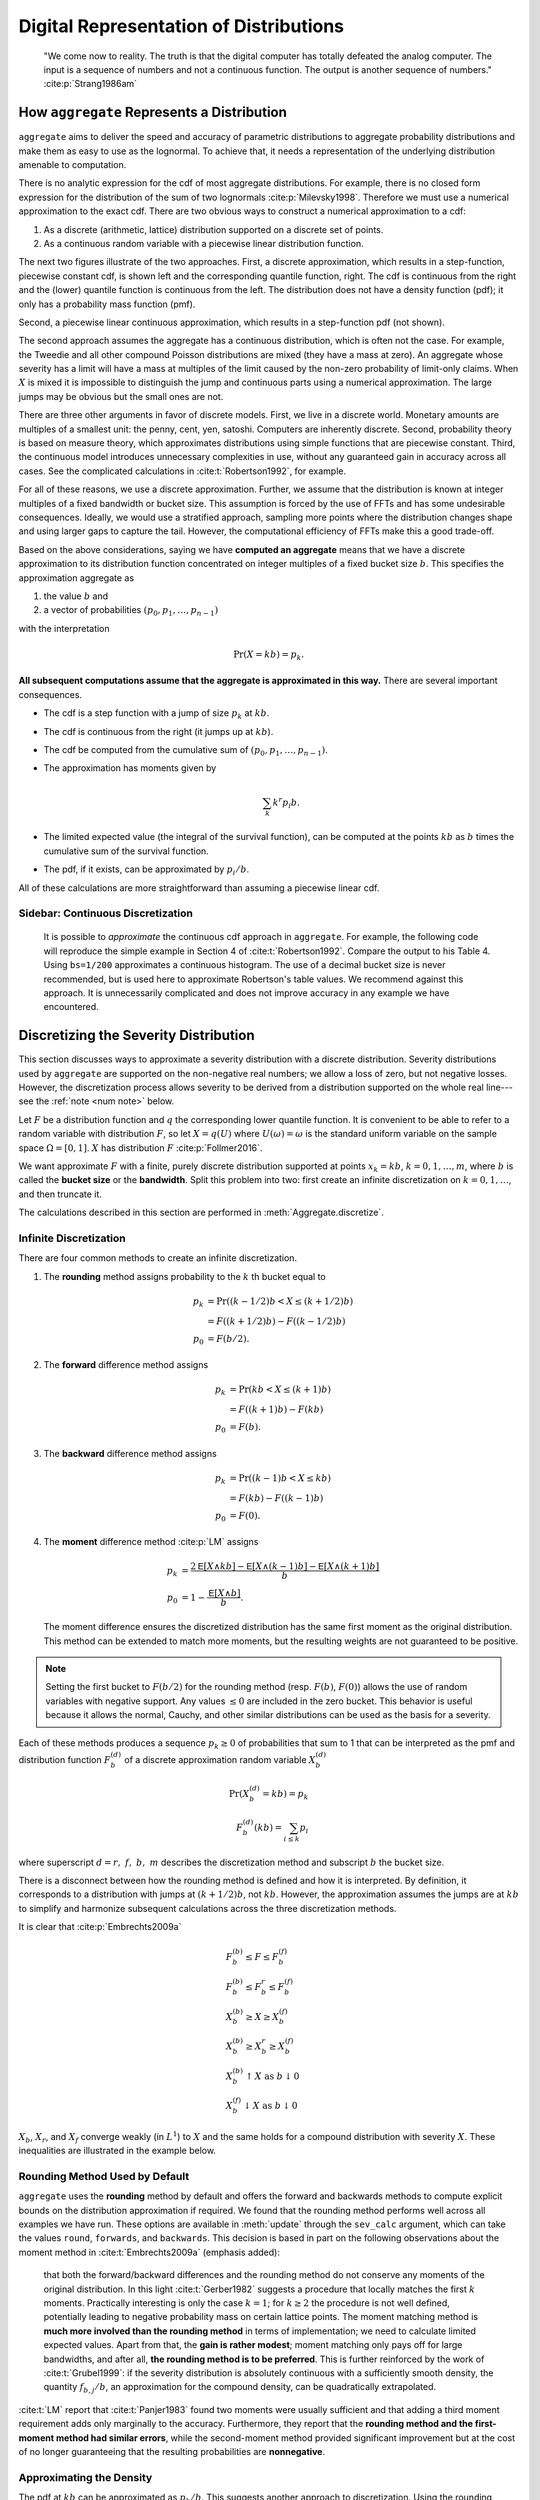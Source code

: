 
.. _num how agg reps a dist:

Digital Representation of Distributions
----------------------------------------

    "We come now to reality. The truth is that the digital computer has totally defeated the analog computer. The input is a sequence of numbers and not a continuous function. The output is another sequence of numbers." :cite:p:`Strang1986am`

How ``aggregate`` Represents a Distribution
~~~~~~~~~~~~~~~~~~~~~~~~~~~~~~~~~~~~~~~~~~~~~

.. quote from index

``aggregate`` aims to deliver the speed and accuracy of parametric
distributions to aggregate probability distributions and make them
as easy to use as the lognormal. To achieve that, it needs a representation
of the underlying distribution amenable to computation.

There is no analytic expression for the cdf of most aggregate distributions. For example, there is no closed form expression for the distribution of the sum of two lognormals :cite:p:`Milevsky1998`. Therefore we must use a numerical approximation to the exact cdf.
There are two obvious ways to construct a numerical approximation to a cdf:

#. As a discrete (arithmetic, lattice) distribution supported on a discrete set of points.

#. As a continuous random variable with a piecewise linear distribution function.

The next two figures illustrate of the two approaches.
First, a discrete approximation, which results in a step-function, piecewise constant cdf, is shown left and the corresponding quantile function, right. The cdf is continuous from the right and the (lower) quantile function is continuous from the left. The distribution does not have a density function (pdf); it only has a probability mass function (pmf).

.. ipython:: python
    :okwarning:

    from aggregate.extensions.pir_figures import fig_4_5, fig_4_6
    @savefig num_discrete_approx.png scale=20
    fig_4_5()

Second, a piecewise linear continuous approximation, which results in a step-function pdf (not shown).

.. ipython:: python
    :okwarning:

    @savefig num_cts_approx.png scale=20
    fig_4_6()

The second approach assumes the aggregate has a continuous distribution, which is often not the case. For example, the Tweedie and all other compound Poisson distributions are mixed (they have a mass at zero). An aggregate whose severity has a limit will have a mass at multiples of the limit caused by the non-zero probability of limit-only claims. When :math:`X` is mixed it is impossible to distinguish the jump and continuous parts using a numerical approximation. The large jumps may be obvious but the small ones are not.

There are three other arguments in favor of discrete models. First, we live in a discrete world. Monetary amounts are multiples of a smallest unit: the penny, cent, yen, satoshi. Computers are inherently discrete. Second, probability theory is based on measure theory, which approximates distributions using simple functions that are piecewise constant. Third, the continuous model introduces unnecessary complexities in use, without any guaranteed gain in accuracy across all cases. See the complicated calculations in :cite:t:`Robertson1992`, for example.

For all of these reasons, we use a discrete approximation. Further, we assume that the distribution is known at integer multiples of a fixed bandwidth or bucket size. This assumption is forced by the use of FFTs and has some undesirable consequences. Ideally, we would use a stratified approach, sampling more points where the distribution changes shape and using larger gaps to capture the tail. However, the computational efficiency of FFTs make this a good trade-off.

Based on the above considerations, saying we have **computed an aggregate** means that we have a discrete approximation to its distribution function concentrated on integer multiples of a fixed bucket size :math:`b`. This specifies the approximation aggregate as

#. the value :math:`b` and
#. a vector of probabilities :math:`(p_0,p_1,\dots, p_{n-1})`

with the interpretation

.. math:: \Pr(X=kb)=p_k.

**All subsequent computations assume that the aggregate is approximated in this way.** There are several important consequences.

* The cdf is a step function with a jump of size :math:`p_k` at :math:`kb`.
* The cdf  is continuous from the right (it jumps up at :math:`kb`).
* The cdf be computed from the cumulative sum of :math:`(p_0,p_1,\dots, p_{n-1})`.
* The approximation has moments given by

  .. math:: \sum_k k^r p_i b.

* The limited expected value (the integral of the survival function), can be computed at the points :math:`kb` as :math:`b` times the cumulative sum of the survival function.
* The pdf, if it exists, can be approximated by :math:`p_i/b`.

All of these calculations are more straightforward than assuming a piecewise linear cdf.

.. _num robertson:

Sidebar: Continuous Discretization
"""""""""""""""""""""""""""""""""""""

  It is possible to *approximate* the continuous cdf approach in ``aggregate``. For example, the following code will reproduce the simple example in Section 4 of :cite:t:`Robertson1992`. Compare the output to his Table 4. Using ``bs=1/200`` approximates a continuous histogram. The use of a decimal bucket size is never recommended, but is used here to approximate Robertson's table values. We recommend against this approach. It is unnecessarily complicated and does not improve accuracy in any example we have encountered.

  .. ipython:: python
   :okwarning:

   from aggregate import build, qd

   s = build('agg Robertson '
             '5 claims '
             'sev chistogram xps [0 .2 .4 .6 .8 1] [.2 .2 .2 .2 .2] '
             'fixed'
             , bs=1/200, log2=12)
   qd(s.density_df.loc[0:6:40, ['F']], max_rows=100,
     float_format=lambda x: f'{x:.10f}')


.. _num discretization:

Discretizing the Severity Distribution
~~~~~~~~~~~~~~~~~~~~~~~~~~~~~~~~~~~~~~~

This section discusses ways to approximate a severity distribution with a discrete distribution. Severity distributions used by ``aggregate`` are supported on the non-negative real numbers; we allow a loss of zero, but not negative losses. However, the discretization process allows severity to be derived from a distribution supported on the whole real line---see the :ref:`note <num note>` below.

Let :math:`F` be a distribution function and :math:`q` the corresponding lower quantile function. It is convenient to be able to refer to a random variable with distribution :math:`F`, so let :math:`X=q(U)` where :math:`U(\omega)=\omega` is the standard uniform variable on the sample space :math:`\Omega=[0,1]`. :math:`X` has distribution :math:`F` :cite:p:`Follmer2016`.

We want  approximate  :math:`F` with a finite, purely discrete distribution supported at points :math:`x_k=kb`, :math:`k=0,1,\dots, m`, where :math:`b` is called the **bucket size** or the **bandwidth**. Split this problem into two: first create an infinite discretization on :math:`k=0,1,\dots`, and then truncate it.

The calculations described in this section are performed in :meth:`Aggregate.discretize`.

Infinite Discretization
""""""""""""""""""""""""""

There are four common methods to create an infinite discretization.

#. The **rounding** method assigns probability to the :math:`k` th bucket equal to

   .. math:: p_k &= \Pr((k - 1/2)b < X \le (k + 1/2)b) \\
                 &= F((k + 1/2)b) - F((k - 1/2)b) \\
             p_0 &= F(b/2).

#. The **forward** difference method assigns

   .. math:: p_k &= \Pr(kb < X \le (k+1)b ) \\
                 &= F((k + 1)b) - F(kb) \\
             p_0 &= F(b).

#. The **backward** difference method assigns

   .. math:: p_k &= \Pr((k-1)b < X \le kb ) \\
                 &= F(kb) - F((k - 1)b) \\
             p_0 &= F(0).

#. The **moment** difference method :cite:p:`LM` assigns

   .. math::

      p_k &= \frac{2\mathsf E[X \wedge kb] - \mathsf E[X \wedge (k-1)b] - \mathsf E[X \wedge (k+1)b]}{b} \\
      p_0 &= 1 - \frac{\mathsf E[X \wedge b]}{b}.

   The moment difference ensures the discretized distribution has the same first moment as the original distribution. This method can be extended to match more moments,  but the resulting weights are not guaranteed to be positive.


.. _num note:

.. note::
    Setting the first bucket to :math:`F(b/2)` for the rounding method (resp. :math:`F(b)`, :math:`F(0)`) allows the use of random variables with negative support. Any values :math:`\le 0` are included in the zero bucket. This behavior is useful because it allows the normal, Cauchy, and other similar distributions can be used as the basis for a severity.

Each of these methods produces a sequence :math:`p_k\ge 0` of probabilities that sum to 1 that can be interpreted as the pmf and distribution function :math:`F_b^{(d)}` of a discrete approximation random variable :math:`X_b^{(d)}`

.. math ::

    \Pr(X_b^{(d)} = kb) = p_k \\
    F_b^{(d)}(kb) = \sum_{i \le k} p_i

where superscript :math:`d=r,\ f,\ b,\ m` describes the discretization method and subscript :math:`b` the bucket size.

There is a disconnect between how the rounding method is defined and how it is interpreted. By definition, it corresponds to a distribution with jumps at :math:`(k+1/2)b`, not :math:`kb`. However, the approximation assumes the jumps are at :math:`kb` to simplify and harmonize subsequent calculations across the three discretization methods.

It is clear that :cite:p:`Embrechts2009a`

.. p. 499

.. math::

 &   F_b^{(b)}  \le F \le F_b^{(f)}  \\
 &   F_b^{(b)}  \le F_b^r \le F_b^{(f)}  \\
 &   X_b^{(b)}  \ge X \ge X_b^{(f)}  \\
 &   X_b^{(b)}  \ge X_b^r \ge X_b^{(f)}  \\
 &   X_b^{(b)} \uparrow X  \ \text{as}\  b\downarrow 0 \\
 &   X_b^{(f)} \downarrow X \ \text{as}\  b\downarrow 0

:math:`X_b`, :math:`X_r`, and :math:`X_f` converge weakly (in :math:`L^1`) to :math:`X` and the same holds for a compound distribution with severity :math:`X`. These inequalities are illustrated in the example below.

.. _num rounding default:

Rounding Method Used by Default
""""""""""""""""""""""""""""""""

``aggregate`` uses the **rounding** method by default and offers the forward and backwards methods to compute explicit bounds on the distribution approximation if required. We found that the rounding method performs well across all examples we have run.
These options are available in :meth:`update` through the ``sev_calc`` argument, which can take the values ``round``, ``forwards``, and ``backwards``.
This decision is based in part on the following observations about the moment method in :cite:t:`Embrechts2009a` (emphasis added):

   that both the forward/backward differences and the rounding method do not conserve any moments of the original distribution. In this light :cite:t:`Gerber1982` suggests a procedure that locally matches the first :math:`k` moments. Practically interesting is only the case :math:`k = 1`; for :math:`k \ge 2` the procedure is not well defined, potentially leading to negative probability mass on certain lattice points. The moment matching method is **much more involved than the rounding method** in terms of implementation; we need to calculate limited expected values. Apart from that, the **gain is rather modest**; moment matching only pays off for large bandwidths, and after all, **the rounding method is to be preferred**. This is further reinforced by the work of  :cite:t:`Grubel1999`: if the severity distribution is absolutely continuous with a sufficiently smooth density, the quantity :math:`f_{b,j} / b`, an approximation for the compound density, can be quadratically extrapolated.

.. LM on moment matching p. 182. careful here

:cite:t:`LM` report that :cite:t:`Panjer1983` found two moments were usually sufficient and that adding a third moment requirement adds only marginally to the accuracy. Furthermore, they report that the **rounding method and the first-moment method had similar errors**, while the second-moment method provided significant improvement but at the cost of no longer guaranteeing that the resulting probabilities are  **nonnegative**.

.. LM go on: The methods described here are qualitatively similar to numerical methods used to solve Volterra integral equations such as (9.26) developed in numerical analysis (see, e.g. Baker [10]).
  Ex 9.41 gives the formulas for weights in terms of LEVs.

Approximating the Density
"""""""""""""""""""""""""""
The pdf at :math:`kb` can be approximated as :math:`p_k / b`. This suggests another approach to discretization. Using the rounding method

.. math::

    p_k &= F((k+1/2) b) - F((k- 1/2)b) \\
        &= \int_{(k-1/2)b}^{(k+1)b} f(x)dx \\
        &\approx f(kb) b.

Therefore we could rescale the vector :math:`(f(0), f(b), f(2b), \dots)` to have sum 1. This method works well for continuous distributions, but does not apply for mixed ones, e.g., when a policy limit applies.

Discretization Example
""""""""""""""""""""""""

.. note about negative needs to go elsewhere

This example illustrates the impact of different discretization methods on the severity and aggregate distributions. The example uses a severity that can take negative values. ``aggregate`` treats any negative values as a mass at zero. This approach allows for the use of the normal and other distributions supported on the whole real line. The severity has finite support, so truncation is not an issue, and it is discrete so it is easy to check the calculations are correct. The severity is shown first, discretized using ``bs=1, 1/2, 1/4, 1/8``. As expected, the rounding method (orange), lies between the forward (blue) and backwards (green) methods.

.. ipython:: python
    :okwarning:

    from aggregate import build, qd
    import matplotlib.pyplot as plt
    from matplotlib import ticker
    dsev = [-1, 0, .25, .5, .75, 1, 1.5 + 1 / 16, 2, 2 + 1/4, 3]
    a01 = build(f'agg Num:01 1 claim dsev {dsev} fixed', update=False)
    fig, axs = plt.subplots(2, 2, figsize=(2 * 3.5, 2 * 2.45 + 0.1),
        constrained_layout=True)
    for bs, ax in zip([1, 1/2, 1/4, 1/8], axs.flat):
        for k in ['forward', 'round', 'backward']:
            a01.update(log2=10, bs=bs, sev_calc=k)
            a01.density_df.p_total.cumsum().\
                plot(xlim=[-.25, 3.25], lw=2 if  k=='round' else 1,
                drawstyle='steps-post', ls='--', label=k, ax=ax)
            ax.legend(loc='lower right')
            ax.set(title=f'Bucket size bs={bs}')
    axs[0,0].set(ylabel='distribution');
    axs[1,0].set(ylabel='distribution');
    @savefig num_ex1a.png scale=20
    fig.suptitle('Severity by discretization method for different bucket sizes');

Next, create aggregate distributions with a Poisson frequency,  mean 4 claims, shown for the same values of ``bs``.

.. ipython:: python
    :okwarning:

    a02 = build(f'agg Num:02 4 claims dsev {dsev} poisson', update=False)
    fig, axs = plt.subplots(2, 2, figsize=(2 * 3.5, 2 * 2.45 + 0.1),
        constrained_layout=True)
    for bs, ax in zip([1, 1/2, 1/4, 1/8], axs.flat):
        for k in ['forward', 'round', 'backward']:
            a02.update(log2=10, bs=bs, sev_calc=k)
            a02.density_df.p_total.cumsum().\
                plot(xlim=[-2, 27], lw=2 if  k=='round' else 1,
               drawstyle='steps-post', label=k, ax=ax)
            ax.legend(loc='lower right')
            ax.set(title=f'Bucket size bs={bs}')
    @savefig num_ex1b.png scale=20
    fig.suptitle('Aggregates by discretization method');


.. note::
    Setting ``drawstyle='steps-post'`` joins dots with a step function that jumps on the right (post=afterwards), making the result continuous from the right, appropriate for a distribution. Quantile functions are continuous from the left and should be rendered using  ``drawstyle='steps-pre'`` (before), which puts the jump on the left.

.. _num exact calculation:

Exact Calculation
""""""""""""""""""

The differences :math:`p_k=F((k + 1/2)b) - F((k - 1/2)b)` can be computed in three different ways, controlled by the ``discretization_calc`` option. The options are:

#. ``discretization_calc='distribution'`` takes differences of the sequence :math:`F((k + 1/2)b)`. This results in a potential loss of accuracy in the right tail where the distribution function increases to 1. The resulting probabilities can be no smaller than the smallest difference between 1 and a float. ``numpy`` reports this as ``numpy.finfo(float).epsneg``; it is of the order ``1e-16``.

#. ``discretization_calc='survival'`` takes the negative difference of the sequence :math:`S(k + 1/2)b)` of survival function values. This results in a potential loss of accuracy in the left tail where the survival function increases to 1. However, it provides better resolution in the right.

#. ``discretization_calc='both'`` attempts to make the best of both worlds, computing::

    np.maximum(np.diff(fz.cdf(adj_xs)), -np.diff(fz.sf(adj_xs)))

  This does double the work and is marginally slower.

The update default is ``survival``. The calculation method does not generally impact the aggregate distribution when FFTs are used because they compute to accuracy about ``1e-16`` (there is a 1 in each row and column of :math:`\mathsf F`, see :ref:`num fft`). However, the option can be helpful to create a pleasing graph of severity log density.

.. _num normalization:

Truncation and Normalization
~~~~~~~~~~~~~~~~~~~~~~~~~~~~~~~

The discrete probabilities :math:`p_k` must be truncated into a finite-length vector to use in calculations. The number of buckets used is set by the ``log2`` variable, which inputs its base 2 logarithm. The default is ``log2=16`` corresponding to 65,536 buckets. There are two truncation options, controlled by the ``normalize`` variable.

#. ``normalize=False`` simply truncates, possibly resulting in a vector of probabilities that sums to less than 1.

#. ``normalize=True`` truncates and then normalizes, dividing the truncated vector by its sum, resulting in a vector of probabilities that does sums to 1 (approximately, see :ref:`floats <num floats>`).

The default is ``normalize=True``.

It is obviously desirable for the discrete probabilities to sum to 1. A third option, to put a mass at the maximum loss does not produce intuitive results---since the underlying distributions generally do not have a mass the graphs look wrong.

In general, it is best to use ``normalize=True`` in cases where the truncation error is immaterial, for example with a thin tailed severity. It is numerically cleaner and avoids issues with quantiles close to 1. When there will be an unavoidable truncation error, it is best to use  ``normalize=False``. The user needs to be aware that the extreme right tail is understated. The bucket size and number of buckets should be selected so that the tail is accurate where it is being relied upon. See :ref:`num error analysis` for more.

.. warning::
    Avoid using ``normalize=True`` for thick tail severities. It results in unreliable and hard to interpret estimated mean severity.

.. _num truncation example:

Truncation Example
"""""""""""""""""""

:cite:t:`Schaller2008` consider a Poisson-generalized Pareto model for operational risk. They assume an expected claim count equal to 18 and a generalized Pareto with shape 1, scale 12000 and location 7000. This distribution does not have a mean. They want to model the 90th percentile point. They compare using exponential tilting :cite:p:`Grubel1999` with padding, using up to 1 million ``log2=20`` buckets. They use a right-hand endpoint of 1 million on the severity. This example illustrates the impact of normalization and shows that padding and tilting have a similar effect.

Setup the base distribution without recomputing. Note infinite severity.

.. ipython:: python
   :okwarning:

   a = build('agg Schaller:Temnov '
             '18 claims '
             'sev 12000 * genpareto 1 + 7000 '
             'poisson'
             , update=False)
   qd(a)

Execute a variety of updates and assemble answer. Compare :cite:t:`Schaller2008`, Example 4.3.2, p. 197. They estimate the 90th percentile as 3,132,643. In this case, normalizing severity has a material impact; it acts to decrease the tail thickness and hence estimated percentiles.

.. ipython:: python
   :okwarning:

   import time
   import pandas as pd
   updates = {
       'a': dict(log2=17, bs=100, normalize=True, padding=0 , tilt_vector=None),
       'b': dict(log2=17, bs=100, normalize=False, padding=0, tilt_vector=None),
       'c': dict(log2=17, bs=100, normalize=False, padding=1, tilt_vector=None),
       'd': dict(log2=17, bs=100, normalize=False, padding=2, tilt_vector=None),
       'e': dict(log2=20, bs=25, normalize=True, padding=1 , tilt_vector=None),
       'f': dict(log2=20, bs=25, normalize=False, padding=1 , tilt_vector=None),
       'g': dict(log2=17, bs=100, normalize=False, padding=0, tilt_vector=20 / (1<<17))
       }
   ans = {}
   for k, v in updates.items():
       start_time_ns = time.time_ns()
       a.update(**v)
       end_time_ns = time.time_ns()
       ans[k] = [a.q(0.9), a.q(0.95), a.q(0.99),  (-start_time_ns + end_time_ns) / 1e6]
   df = pd.DataFrame(ans.values(), index=ans.keys(), columns=[.9, .95, .99, 'millisec'])
   for k, v in updates['a'].items():
       df[k] = [v[k] for v in updates.values()]
   df = df.replace(np.nan, 'None')
   df = df.set_index(['log2', 'bs', 'normalize', 'padding', 'tilt_vector'])
   df.columns.name = 'percentile'
   qd(df, float_format=lambda x: f'{x:12,.0f}', sparsify=False, col_space=4)


.. _num rec bucket:

Estimating the Bucket Size
~~~~~~~~~~~~~~~~~~~~~~~~~~~~

.. warning::

    Estimating the bucket size correctly is critical to obtaining accurate results from the FFT algorithm. This section is very important!

The bucket size is estimated as the :math:`p`-percentile of a moment matched fit to the aggregate. By default :math:`p=0.999`, but the user can selection another value using the ``recommend_p`` argument to ``update``.

On creation, :class:`Aggregate` automatically computes the theoretic mean, CV, and skewness :math:`\gamma` of the requested distribution. Using those values and :math:`p` the bucket size is estimated as follows.

#. If the CV is infinite the user must input :math:`b`. An ``ValueError`` is thrown if no value is provided. Without a standard deviation there is no way to gauge the scale of the distribution. Note that the CV is automatically infinite if the mean does not exist.
#. Else if the CV is finite and :math:`\gamma < 0`, fit a normal approximation (matching two moments). Most insurance applications have positive skewness.
#. Else if the CV is finite and :math:`0 < \gamma < \infty`, fit shifted lognormal and gamma distributions (matching three moments), and a normal distribution.
#. Else if the CV is finite but skewness is infinite, fit lognormal, gamma, and normal distributions (two moments).
#. Compute :math:`b'` as the greatest of any fit distribution :math:`p`-percentile (usually the lognormal).
#. If all severity components are limited, compute the maximum limit, :math:`m`, otherwise set :math:`m=0`.
#. Take :math:`b=\max(b', m)/n`, where :math:`n` is the number of buckets.
#. If :math:`b \ge 1` round up to 1, 2, 5, 10, 20, 100, 200, etc., and return. Else if :math:`b<1` return the smallest power of 2 greater than :math:`b` (e.g., 0.2 rounds to 0.25, 0.1 to 0.125).

Step 8 ensures that :math:`b \ge 1` is a reasonable looking round number and is an exact float when :math:`b \le 1`. The algorithm performs well in practice, though it can under-estimate :math:`b` for thick-tailed severities.
The user should always look at the diagnostics :ref:`10 min quick diagnostics`.

.. _num occ re and lp:

Occurrence Reinsurance and Loss Picks
~~~~~~~~~~~~~~~~~~~~~~~~~~~~~~~~~~~~~~~~~

If specific layer loss picks are selected, the adjustment occurs immediately after the gross severity is computed in Step 2.

Occurrence reinsurance is applied after loss pick adjustment and before step 3.

Aggregate reinsurance is applied at the very end of the algorithm.

